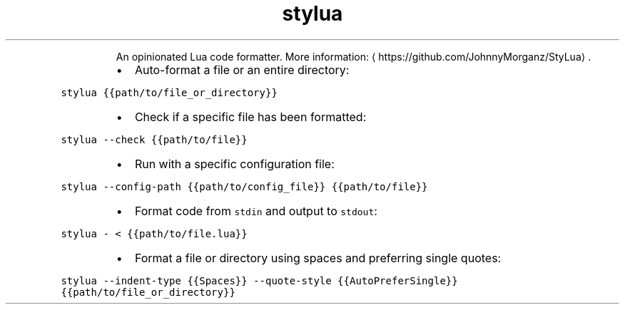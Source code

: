 .TH stylua
.PP
.RS
An opinionated Lua code formatter.
More information: \[la]https://github.com/JohnnyMorganz/StyLua\[ra]\&.
.RE
.RS
.IP \(bu 2
Auto\-format a file or an entire directory:
.RE
.PP
\fB\fCstylua {{path/to/file_or_directory}}\fR
.RS
.IP \(bu 2
Check if a specific file has been formatted:
.RE
.PP
\fB\fCstylua \-\-check {{path/to/file}}\fR
.RS
.IP \(bu 2
Run with a specific configuration file:
.RE
.PP
\fB\fCstylua \-\-config\-path {{path/to/config_file}} {{path/to/file}}\fR
.RS
.IP \(bu 2
Format code from \fB\fCstdin\fR and output to \fB\fCstdout\fR:
.RE
.PP
\fB\fCstylua \- < {{path/to/file.lua}}\fR
.RS
.IP \(bu 2
Format a file or directory using spaces and preferring single quotes:
.RE
.PP
\fB\fCstylua \-\-indent\-type {{Spaces}} \-\-quote\-style {{AutoPreferSingle}} {{path/to/file_or_directory}}\fR
